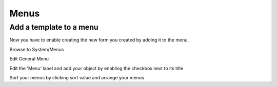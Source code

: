 
Menus
=====


Add a template to a menu
----------------------------------------
Now you have to enable creating the new form you created by adding it to the menu.

Browse to System/Menus



Edit General Menu


Edit the 'Menu' label and add your object by enabling the checkbox next to its title


Sort your menus by clicking sort value and arrange your menus
